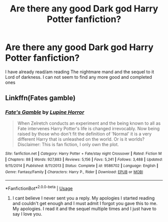 #+TITLE: Are there any good Dark god Harry Potter fanfiction?

* Are there any good Dark god Harry Potter fanfiction?
:PROPERTIES:
:Author: shadowyeager
:Score: 2
:DateUnix: 1581913405.0
:DateShort: 2020-Feb-17
:FlairText: Request
:END:
I have already read/am reading The nightmare mand and the sequel to it Lord of darkness. I can not seem to find any more good and completed ones


** Linkffn(Fates gamble)
:PROPERTIES:
:Author: aslightnerd
:Score: 2
:DateUnix: 1581989560.0
:DateShort: 2020-Feb-18
:END:

*** [[https://www.fanfiction.net/s/9586702/1/][*/Fate's Gamble/*]] by [[https://www.fanfiction.net/u/4199791/Lupine-Horror][/Lupine Horror/]]

#+begin_quote
  When Zelretch conducts an experiment and the being known to all as Fate intervenes Harry Potter's life is changed irrevocably. Now being raised by those who don't fit the definition of 'Normal' it is a very different Harry that is unleashed on the world. Or is it worlds? Disclaimer: This is fan fiction, I only own the plot.
#+end_quote

^{/Site/:} ^{fanfiction.net} ^{*|*} ^{/Category/:} ^{Harry} ^{Potter} ^{+} ^{Fate/stay} ^{night} ^{Crossover} ^{*|*} ^{/Rated/:} ^{Fiction} ^{M} ^{*|*} ^{/Chapters/:} ^{88} ^{*|*} ^{/Words/:} ^{927,883} ^{*|*} ^{/Reviews/:} ^{5,156} ^{*|*} ^{/Favs/:} ^{5,241} ^{*|*} ^{/Follows/:} ^{3,488} ^{*|*} ^{/Updated/:} ^{9/15/2014} ^{*|*} ^{/Published/:} ^{8/11/2013} ^{*|*} ^{/Status/:} ^{Complete} ^{*|*} ^{/id/:} ^{9586702} ^{*|*} ^{/Language/:} ^{English} ^{*|*} ^{/Genre/:} ^{Fantasy/Family} ^{*|*} ^{/Characters/:} ^{Harry} ^{P.,} ^{Rider} ^{*|*} ^{/Download/:} ^{[[http://www.ff2ebook.com/old/ffn-bot/index.php?id=9586702&source=ff&filetype=epub][EPUB]]} ^{or} ^{[[http://www.ff2ebook.com/old/ffn-bot/index.php?id=9586702&source=ff&filetype=mobi][MOBI]]}

--------------

*FanfictionBot*^{2.0.0-beta} | [[https://github.com/tusing/reddit-ffn-bot/wiki/Usage][Usage]]
:PROPERTIES:
:Author: FanfictionBot
:Score: 3
:DateUnix: 1581989577.0
:DateShort: 2020-Feb-18
:END:

**** I cant believe I never sent you a reply. My apologies I started reading and couldn't get enough and I must admit I forgot you gave this to me. My apologies. I read it and the sequel multiple times and I just have to say I love you.
:PROPERTIES:
:Author: shadowyeager
:Score: 1
:DateUnix: 1587442674.0
:DateShort: 2020-Apr-21
:END:
